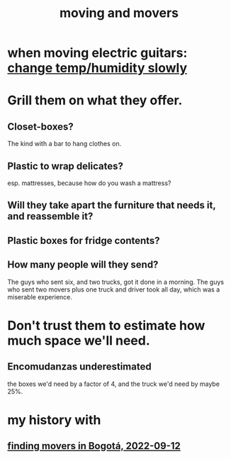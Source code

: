 :PROPERTIES:
:ID:       ebfc71c5-86b6-41b2-adb0-75b513cd12dc
:END:
#+title: moving and movers
* when moving electric guitars: [[id:c80fe2b7-79ca-47bc-911c-1745ca23beb7][change temp/humidity slowly]]
* Grill them on what they offer.
** Closet-boxes?
   The kind with a bar to hang clothes on.
** Plastic to wrap delicates?
   esp. mattresses, because how do you wash a mattress?
** Will they take apart the furniture that needs it, and reassemble it?
** Plastic boxes for fridge contents?
** How many people will they send?
   The guys who sent six, and two trucks, got it done in a morning.
   The guys who sent two movers plus one truck and driver took all day,
   which was a miserable experience.
* Don't trust them to estimate how much space we'll need.
** Encomudanzas underestimated
   the boxes we'd need by a factor of 4,
   and the truck we'd need by maybe 25%.
* my history with
** [[id:a980ac09-af99-412f-ae7a-2ba4def3f966][finding movers in Bogotá, 2022-09-12]]
